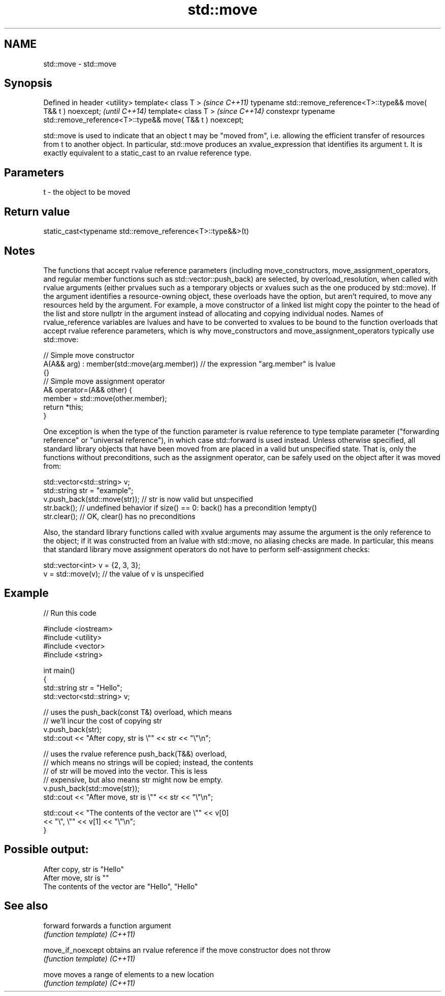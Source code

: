 .TH std::move 3 "2020.03.24" "http://cppreference.com" "C++ Standard Libary"
.SH NAME
std::move \- std::move

.SH Synopsis

Defined in header <utility>
template< class T >                                                          \fI(since C++11)\fP
typename std::remove_reference<T>::type&& move( T&& t ) noexcept;            \fI(until C++14)\fP
template< class T >                                                          \fI(since C++14)\fP
constexpr typename std::remove_reference<T>::type&& move( T&& t ) noexcept;

std::move is used to indicate that an object t may be "moved from", i.e. allowing the efficient transfer of resources from t to another object.
In particular, std::move produces an xvalue_expression that identifies its argument t. It is exactly equivalent to a static_cast to an rvalue reference type.

.SH Parameters


t - the object to be moved


.SH Return value

static_cast<typename std::remove_reference<T>::type&&>(t)

.SH Notes

The functions that accept rvalue reference parameters (including move_constructors, move_assignment_operators, and regular member functions such as std::vector::push_back) are selected, by overload_resolution, when called with rvalue arguments (either prvalues such as a temporary objects or xvalues such as the one produced by std::move). If the argument identifies a resource-owning object, these overloads have the option, but aren't required, to move any resources held by the argument. For example, a move constructor of a linked list might copy the pointer to the head of the list and store nullptr in the argument instead of allocating and copying individual nodes.
Names of rvalue_reference variables are lvalues and have to be converted to xvalues to be bound to the function overloads that accept rvalue reference parameters, which is why move_constructors and move_assignment_operators typically use std::move:

  // Simple move constructor
  A(A&& arg) : member(std::move(arg.member)) // the expression "arg.member" is lvalue
  {}
  // Simple move assignment operator
  A& operator=(A&& other) {
       member = std::move(other.member);
       return *this;
  }

One exception is when the type of the function parameter is rvalue reference to type template parameter ("forwarding reference" or "universal reference"), in which case std::forward is used instead.
Unless otherwise specified, all standard library objects that have been moved from are placed in a valid but unspecified state. That is, only the functions without preconditions, such as the assignment operator, can be safely used on the object after it was moved from:

  std::vector<std::string> v;
  std::string str = "example";
  v.push_back(std::move(str)); // str is now valid but unspecified
  str.back(); // undefined behavior if size() == 0: back() has a precondition !empty()
  str.clear(); // OK, clear() has no preconditions

Also, the standard library functions called with xvalue arguments may assume the argument is the only reference to the object; if it was constructed from an lvalue with std::move, no aliasing checks are made. In particular, this means that standard library move assignment operators do not have to perform self-assignment checks:

  std::vector<int> v = {2, 3, 3};
  v = std::move(v); // the value of v is unspecified


.SH Example


// Run this code

  #include <iostream>
  #include <utility>
  #include <vector>
  #include <string>

  int main()
  {
      std::string str = "Hello";
      std::vector<std::string> v;

      // uses the push_back(const T&) overload, which means
      // we'll incur the cost of copying str
      v.push_back(str);
      std::cout << "After copy, str is \\"" << str << "\\"\\n";

      // uses the rvalue reference push_back(T&&) overload,
      // which means no strings will be copied; instead, the contents
      // of str will be moved into the vector.  This is less
      // expensive, but also means str might now be empty.
      v.push_back(std::move(str));
      std::cout << "After move, str is \\"" << str << "\\"\\n";

      std::cout << "The contents of the vector are \\"" << v[0]
                                           << "\\", \\"" << v[1] << "\\"\\n";
  }

.SH Possible output:

  After copy, str is "Hello"
  After move, str is ""
  The contents of the vector are "Hello", "Hello"


.SH See also



forward          forwards a function argument
                 \fI(function template)\fP
\fI(C++11)\fP

move_if_noexcept obtains an rvalue reference if the move constructor does not throw
                 \fI(function template)\fP
\fI(C++11)\fP

move             moves a range of elements to a new location
                 \fI(function template)\fP
\fI(C++11)\fP




